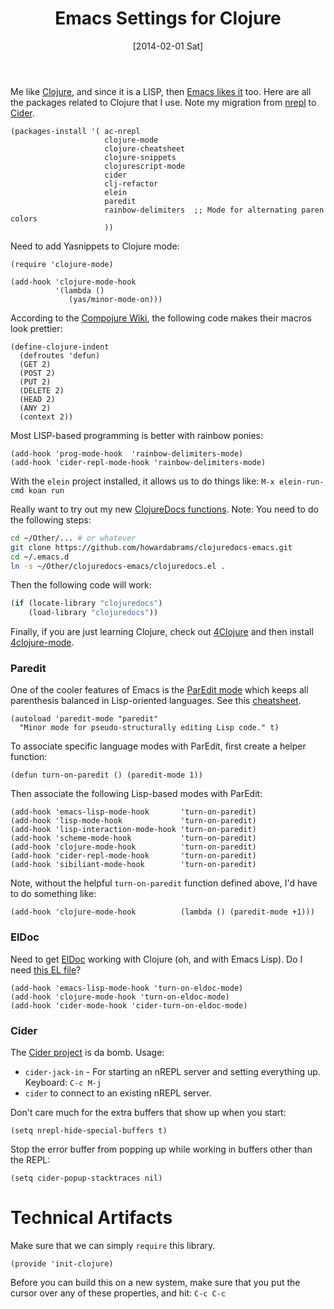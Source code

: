 #+TITLE:  Emacs Settings for Clojure
#+AUTHOR: Howard Abrams
#+EMAIL:  howard.abrams@gmail.com
#+DATE:   [2014-02-01 Sat]
#+TAGS:   emacs clojure

   Me like [[http://clojure.org][Clojure]], and since it is a LISP, then [[https://github.com/clojure-emacs][Emacs likes it]] too.
   Here are all the packages related to Clojure that I use. Note
   my migration from [[https://github.com/clojure-emacs/nrepl.el][nrepl]] to [[https://github.com/clojure-emacs/cider][Cider]].

#+BEGIN_SRC elisp
  (packages-install '( ac-nrepl
                       clojure-mode
                       clojure-cheatsheet
                       clojure-snippets
                       clojurescript-mode
                       cider
                       clj-refactor
                       elein
                       paredit
                       rainbow-delimiters  ;; Mode for alternating paren colors
                       ))
#+END_SRC

   Need to add Yasnippets to Clojure mode:

#+BEGIN_SRC elisp
  (require 'clojure-mode)

  (add-hook 'clojure-mode-hook
            '(lambda ()
               (yas/minor-mode-on)))
#+END_SRC

   According to the [[https://github.com/weavejester/compojure/wiki][Compojure Wiki]], the following code makes their
   macros look prettier:

#+BEGIN_SRC elisp
  (define-clojure-indent
    (defroutes 'defun)
    (GET 2)
    (POST 2)
    (PUT 2)
    (DELETE 2)
    (HEAD 2)
    (ANY 2)
    (context 2))
#+END_SRC

   Most LISP-based programming is better with rainbow ponies:

#+BEGIN_SRC elisp
  (add-hook 'prog-mode-hook  'rainbow-delimiters-mode)
  (add-hook 'cider-repl-mode-hook 'rainbow-delimiters-mode)
#+END_SRC

   With the =elein= project installed, it allows us to do things
   like: =M-x elein-run-cmd koan run=

   Really want to try out my new [[file:~/Dropbox/Clojure/clojuredocs-emacs/org/clojuredocs.org][ClojureDocs functions]]. Note: You
   need to do the following steps:

#+BEGIN_SRC sh :tangle no
  cd ~/Other/... # or whatever
  git clone https://github.com/howardabrams/clojuredocs-emacs.git
  cd ~/.emacs.d
  ln -s ~/Other/clojuredocs-emacs/clojuredocs.el .
#+END_SRC

   Then the following code will work:

#+Begin_SRC emacs-lisp
  (if (locate-library "clojuredocs")
      (load-library "clojuredocs"))
#+END_SRC

   Finally, if you are just learning Clojure, check out [[http://www.4clojure.com/][4Clojure]] and then
   install [[https://github.com/joshuarh/4clojure.el][4clojure-mode]].

*** Paredit

    One of the cooler features of Emacs is the [[http://emacswiki.org/emacs/ParEdit][ParEdit mode]] which
    keeps all parenthesis balanced in Lisp-oriented languages.
    See this [[http://www.emacswiki.org/emacs/PareditCheatsheet][cheatsheet]].

#+BEGIN_SRC elisp
  (autoload 'paredit-mode "paredit"
    "Minor mode for pseudo-structurally editing Lisp code." t)
#+END_SRC

    To associate specific language modes with ParEdit, first create a
    helper function:

#+BEGIN_SRC elisp
  (defun turn-on-paredit () (paredit-mode 1))
#+END_SRC

    Then associate the following Lisp-based modes with ParEdit:

#+BEGIN_SRC elisp
  (add-hook 'emacs-lisp-mode-hook       'turn-on-paredit)
  (add-hook 'lisp-mode-hook             'turn-on-paredit)
  (add-hook 'lisp-interaction-mode-hook 'turn-on-paredit)
  (add-hook 'scheme-mode-hook           'turn-on-paredit)
  (add-hook 'clojure-mode-hook          'turn-on-paredit)
  (add-hook 'cider-repl-mode-hook       'turn-on-paredit)
  (add-hook 'sibiliant-mode-hook        'turn-on-paredit)
#+END_SRC

    Note, without the helpful =turn-on-paredit= function defined
    above, I'd have to do something like:

#+BEGIN_SRC elisp :tangle no
  (add-hook 'clojure-mode-hook          (lambda () (paredit-mode +1)))
#+END_SRC

*** ElDoc

    Need to get [[http://emacswiki.org/emacs/ElDoc][ElDoc]] working with Clojure (oh, and with Emacs Lisp).
    Do I need [[https://gist.github.com/tomykaira/1386472][this EL file]]?

#+BEGIN_SRC elisp
  (add-hook 'emacs-lisp-mode-hook 'turn-on-eldoc-mode)
  (add-hook 'clojure-mode-hook 'turn-on-eldoc-mode)
  (add-hook 'cider-mode-hook 'cider-turn-on-eldoc-mode)
#+END_SRC

*** Cider

  The [[https://github.com/clojure-emacs/cider][Cider project]] is da bomb. Usage:

   - =cider-jack-in= - For starting an nREPL server and setting
     everything up. Keyboard: =C-c M-j=
   - =cider= to connect to an existing nREPL server.

  Don't care much for the extra buffers that show up when you start:

#+BEGIN_SRC elisp
  (setq nrepl-hide-special-buffers t)
#+END_SRC

Stop the error buffer from popping up while working in buffers other than the REPL:

#+BEGIN_SRC elisp
  (setq cider-popup-stacktraces nil)
#+END_SRC

* Technical Artifacts

  Make sure that we can simply =require= this library.

#+BEGIN_SRC elisp
  (provide 'init-clojure)
#+END_SRC

  Before you can build this on a new system, make sure that you put
  the cursor over any of these properties, and hit: =C-c C-c=

#+DESCRIPTION: A literate programming version of my Emacs Initialization of Clojure
#+PROPERTY:    results silent
#+PROPERTY:    tangle ~/.emacs.d/elisp/init-clojure.el
#+PROPERTY:    eval no-export
#+PROPERTY:    comments org
#+OPTIONS:     num:nil toc:nil todo:nil tasks:nil tags:nil
#+OPTIONS:     skip:nil author:nil email:nil creator:nil timestamp:nil
#+INFOJS_OPT:  view:nil toc:nil ltoc:t mouse:underline buttons:0 path:http://orgmode.org/org-info.js
